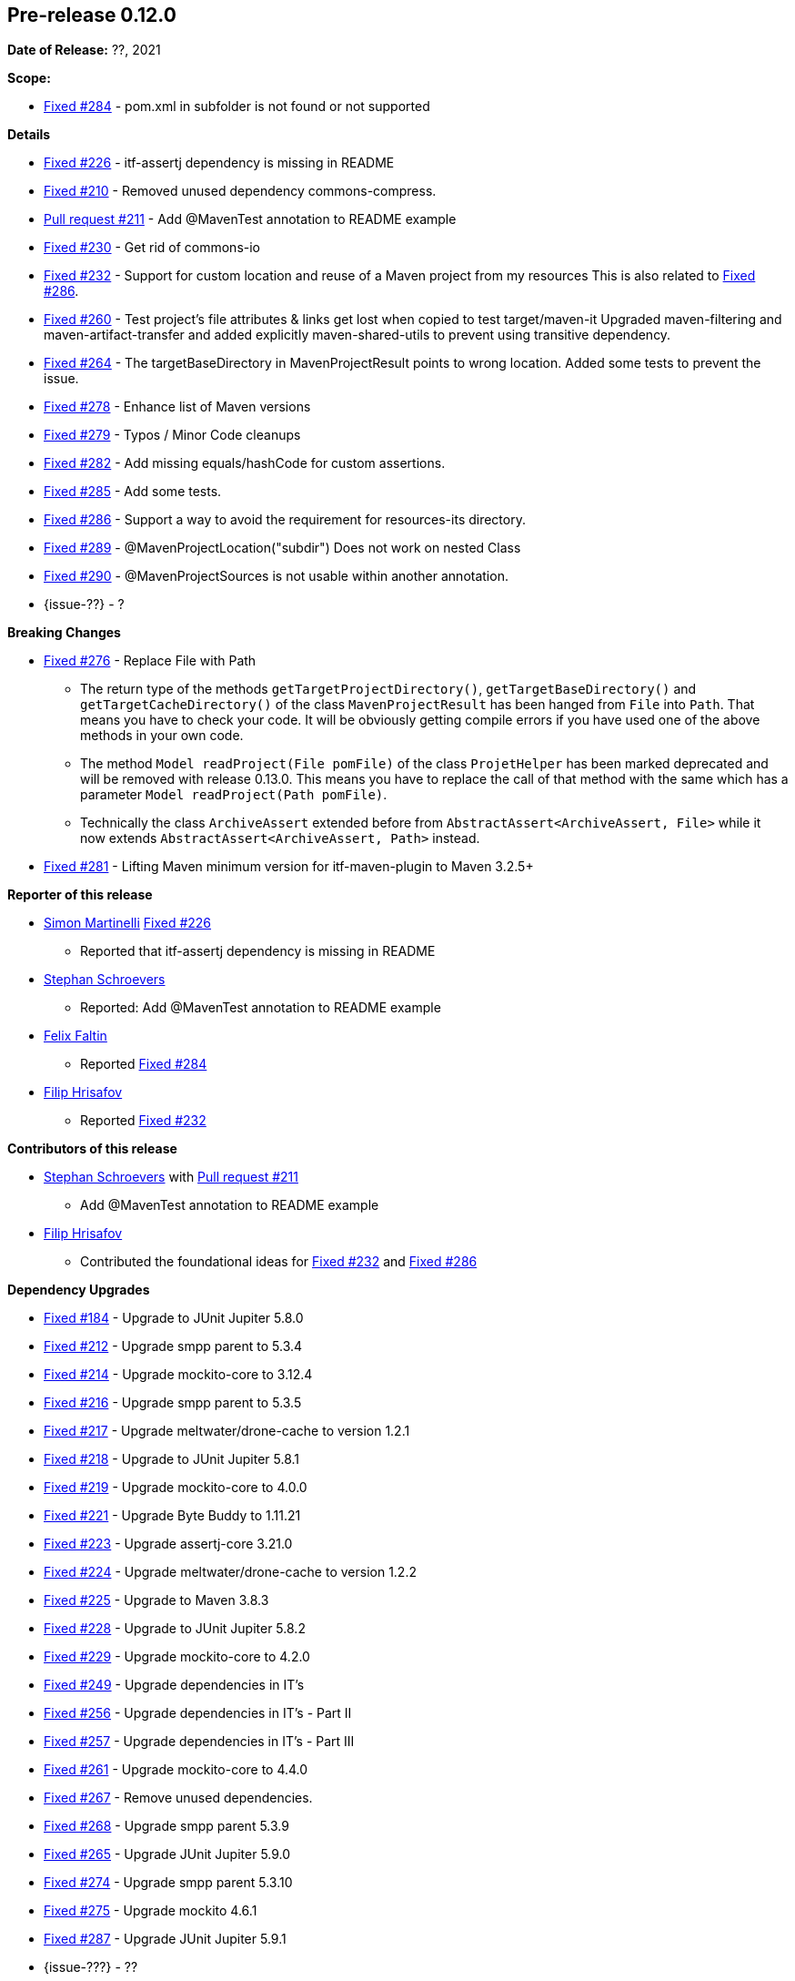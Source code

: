 // Licensed to the Apache Software Foundation (ASF) under one
// or more contributor license agreements. See the NOTICE file
// distributed with this work for additional information
// regarding copyright ownership. The ASF licenses this file
// to you under the Apache License, Version 2.0 (the
// "License"); you may not use this file except in compliance
// with the License. You may obtain a copy of the License at
//
//   http://www.apache.org/licenses/LICENSE-2.0
//
//   Unless required by applicable law or agreed to in writing,
//   software distributed under the License is distributed on an
//   "AS IS" BASIS, WITHOUT WARRANTIES OR CONDITIONS OF ANY
//   KIND, either express or implied. See the License for the
//   specific language governing permissions and limitations
//   under the License.
//
[[release-notes-0.12.0]]
== Pre-release 0.12.0

:issue-184: https://github.com/khmarbaise/maven-it-extension/issues/184[Fixed #184]
:issue-210: https://github.com/khmarbaise/maven-it-extension/issues/210[Fixed #210]
:issue-212: https://github.com/khmarbaise/maven-it-extension/issues/212[Fixed #212]
:issue-213: https://github.com/khmarbaise/maven-it-extension/issues/213[Fixed #213]
:issue-214: https://github.com/khmarbaise/maven-it-extension/issues/214[Fixed #214]
:issue-215: https://github.com/khmarbaise/maven-it-extension/issues/215[Fixed #215]
:issue-216: https://github.com/khmarbaise/maven-it-extension/issues/216[Fixed #216]
:issue-217: https://github.com/khmarbaise/maven-it-extension/issues/217[Fixed #217]
:issue-218: https://github.com/khmarbaise/maven-it-extension/issues/218[Fixed #218]
:issue-219: https://github.com/khmarbaise/maven-it-extension/issues/219[Fixed #219]
:issue-221: https://github.com/khmarbaise/maven-it-extension/issues/221[Fixed #221]
:issue-222: https://github.com/khmarbaise/maven-it-extension/issues/222[Fixed #222]
:issue-223: https://github.com/khmarbaise/maven-it-extension/issues/223[Fixed #223]
:issue-224: https://github.com/khmarbaise/maven-it-extension/issues/224[Fixed #224]
:issue-225: https://github.com/khmarbaise/maven-it-extension/issues/225[Fixed #225]
:issue-226: https://github.com/khmarbaise/maven-it-extension/issues/226[Fixed #226]
:issue-227: https://github.com/khmarbaise/maven-it-extension/issues/227[Fixed #227]
:issue-228: https://github.com/khmarbaise/maven-it-extension/issues/228[Fixed #228]
:issue-229: https://github.com/khmarbaise/maven-it-extension/issues/229[Fixed #229]
:issue-232: https://github.com/khmarbaise/maven-it-extension/issues/232[Fixed #232]
:issue-238: https://github.com/khmarbaise/maven-it-extension/issues/238[Fixed #238]
:issue-249: https://github.com/khmarbaise/maven-it-extension/issues/249[Fixed #249]
:issue-256: https://github.com/khmarbaise/maven-it-extension/issues/256[Fixed #256]
:issue-257: https://github.com/khmarbaise/maven-it-extension/issues/257[Fixed #257]
:issue-258: https://github.com/khmarbaise/maven-it-extension/issues/258[Fixed #258]
:issue-261: https://github.com/khmarbaise/maven-it-extension/issues/261[Fixed #261]
:issue-263: https://github.com/khmarbaise/maven-it-extension/issues/263[Fixed #263]
:issue-230: https://github.com/khmarbaise/maven-it-extension/issues/230[Fixed #230]
:issue-260: https://github.com/khmarbaise/maven-it-extension/issues/260[Fixed #260]
:issue-264: https://github.com/khmarbaise/maven-it-extension/issues/264[Fixed #264]
:issue-265: https://github.com/khmarbaise/maven-it-extension/issues/265[Fixed #265]
:issue-267: https://github.com/khmarbaise/maven-it-extension/issues/267[Fixed #267]
:issue-268: https://github.com/khmarbaise/maven-it-extension/issues/268[Fixed #268]
:issue-274: https://github.com/khmarbaise/maven-it-extension/issues/274[Fixed #274]
:issue-275: https://github.com/khmarbaise/maven-it-extension/issues/275[Fixed #275]
:issue-276: https://github.com/khmarbaise/maven-it-extension/issues/276[Fixed #276]
:issue-278: https://github.com/khmarbaise/maven-it-extension/issues/278[Fixed #278]
:issue-279: https://github.com/khmarbaise/maven-it-extension/issues/279[Fixed #279]
:issue-280: https://github.com/khmarbaise/maven-it-extension/issues/280[Fixed #280]
:issue-281: https://github.com/khmarbaise/maven-it-extension/issues/281[Fixed #281]
:issue-282: https://github.com/khmarbaise/maven-it-extension/issues/282[Fixed #282]
:issue-283: https://github.com/khmarbaise/maven-it-extension/issues/283[Fixed #283]
:issue-284: https://github.com/khmarbaise/maven-it-extension/issues/284[Fixed #284]
:issue-285: https://github.com/khmarbaise/maven-it-extension/issues/285[Fixed #285]
:issue-286: https://github.com/khmarbaise/maven-it-extension/issues/286[Fixed #286]
:issue-287: https://github.com/khmarbaise/maven-it-extension/issues/287[Fixed #287]
:issue-289: https://github.com/khmarbaise/maven-it-extension/issues/289[Fixed #289]
:issue-290: https://github.com/khmarbaise/maven-it-extension/issues/290[Fixed #290]
:issue-294: https://github.com/khmarbaise/maven-it-extension/issues/294[Fixed #294]
:issue-295: https://github.com/khmarbaise/maven-it-extension/issues/295[Fixed #295]
:issue-296: https://github.com/khmarbaise/maven-it-extension/issues/296[Fixed #296]
:pr-211: https://github.com/khmarbaise/maven-it-extension/pull/211[Pull request #211]
:issue-??: https://github.com/khmarbaise/maven-it-extension/issues/??[Fixed #??]

:release_0_12_0: https://github.com/khmarbaise/maven-it-extension/milestone/12?closed=1

*Date of Release:* ??, 2021

*Scope:*

 - {issue-284} - pom.xml in subfolder is not found or not supported

*Details*

 * {issue-226} - itf-assertj dependency is missing in README
 * {issue-210} - Removed unused dependency commons-compress.
 * {pr-211} - Add @MavenTest annotation to README example
 * {issue-230} - Get rid of commons-io
 * {issue-232} - Support for custom location and reuse of a Maven project from my resources
                 This is also related to {issue-286}.
 * {issue-260} - Test project's file attributes & links get lost when copied to test target/maven-it
                 Upgraded maven-filtering and maven-artifact-transfer and added explicitly
                 maven-shared-utils to prevent using transitive dependency.
 * {issue-264} - The targetBaseDirectory in MavenProjectResult points to wrong location.
                 Added some tests to prevent the issue.
 * {issue-278} - Enhance list of Maven versions
 * {issue-279} - Typos / Minor Code cleanups
 * {issue-282} - Add missing equals/hashCode for custom assertions.
 * {issue-285} - Add some tests.
 * {issue-286} - Support a way to avoid the requirement for resources-its directory.
 * {issue-289} - @MavenProjectLocation("subdir") Does not work on nested Class
 * {issue-290} - @MavenProjectSources is not usable within another annotation.
 * {issue-??} - ?

*Breaking Changes*

 * {issue-276} - Replace File with Path
   ** The return type of the methods `getTargetProjectDirectory()`, `getTargetBaseDirectory()` and
      `getTargetCacheDirectory()` of the class `MavenProjectResult` has been hanged from `File` into `Path`. That means
      you have to check your code. It will be obviously getting compile errors if
      you have used one of the above methods in your own code.
   ** The method `Model readProject(File pomFile)` of the class `ProjetHelper`
      has been marked deprecated and will be removed with release 0.13.0. This means you have to replace the
      call of that method with the same which has a parameter `Model readProject(Path pomFile)`.
   ** Technically the class `ArchiveAssert` extended before from `AbstractAssert<ArchiveAssert, File>` while
      it now extends `AbstractAssert<ArchiveAssert, Path>` instead.
 * {issue-281} - Lifting Maven minimum version for itf-maven-plugin to Maven 3.2.5+

*Reporter of this release*

 * https://github.com/simasch[Simon Martinelli] {issue-226}
   ** Reported that itf-assertj dependency is missing in README

 * https://github.com/Stephan202[Stephan Schroevers]
   ** Reported: Add @MavenTest annotation to README example

 * https://github.com/faltfe[Felix Faltin]
   ** Reported {issue-284}

 * https://github.com/filiphr[Filip Hrisafov]
   ** Reported {issue-232}

*Contributors of this release*

 * https://github.com/Stephan202[Stephan Schroevers] with {pr-211}
   ** Add @MavenTest annotation to README example

 * https://github.com/filiphr[Filip Hrisafov]
   ** Contributed the foundational ideas for {issue-232} and {issue-286}

*Dependency Upgrades*

 * {issue-184} - Upgrade to JUnit Jupiter 5.8.0
 * {issue-212} - Upgrade smpp parent to 5.3.4
 * {issue-214} - Upgrade mockito-core to 3.12.4
 * {issue-216} - Upgrade smpp parent to 5.3.5
 * {issue-217} - Upgrade meltwater/drone-cache to version 1.2.1
 * {issue-218} - Upgrade to JUnit Jupiter 5.8.1
 * {issue-219} - Upgrade mockito-core to 4.0.0
 * {issue-221} - Upgrade Byte Buddy to 1.11.21
 * {issue-223} - Upgrade assertj-core 3.21.0
 * {issue-224} - Upgrade meltwater/drone-cache to version 1.2.2
 * {issue-225} - Upgrade to Maven 3.8.3
 * {issue-228} - Upgrade to JUnit Jupiter 5.8.2
 * {issue-229} - Upgrade mockito-core to 4.2.0
 * {issue-249} - Upgrade dependencies in IT's
 * {issue-256} - Upgrade dependencies in IT's - Part II
 * {issue-257} - Upgrade dependencies in IT's - Part III
 * {issue-261} - Upgrade mockito-core to 4.4.0
 * {issue-267} - Remove unused dependencies.
 * {issue-268} - Upgrade smpp parent 5.3.9
 * {issue-265} - Upgrade JUnit Jupiter 5.9.0
 * {issue-274} - Upgrade smpp parent 5.3.10
 * {issue-275} - Upgrade mockito 4.6.1
 * {issue-287} - Upgrade JUnit Jupiter 5.9.1
 * {issue-???} - ??

*Build Improvements*

* {issue-215} - Lift build to JDK17.
* {issue-222} - Use Maven Compiler Release only.
* {issue-227} - Upgrade to Maven 3.8.4
* {issue-238} - Upgrade smpp to 5.3.7
* {issue-258} - Upgrade smpp to 5.3.8
* {issue-263} - Upgrade maven-surefire/failsafe-plugin to 3.0.0-M6.
* {issue-280} - Upgrade Maven to 3.8.6
* {issue-283} - Build on JDK18+
* {issue-294} - Upgrade drone-cache to 1.4.0
* {issue-295} - Upgrade to eclipse-temurin-19-alpine
* {issue-299} - Fixing vulnerable dependencies used in IT's examples

The full release notes can be found here {release_0_12_0}[Release 0.12.0].
